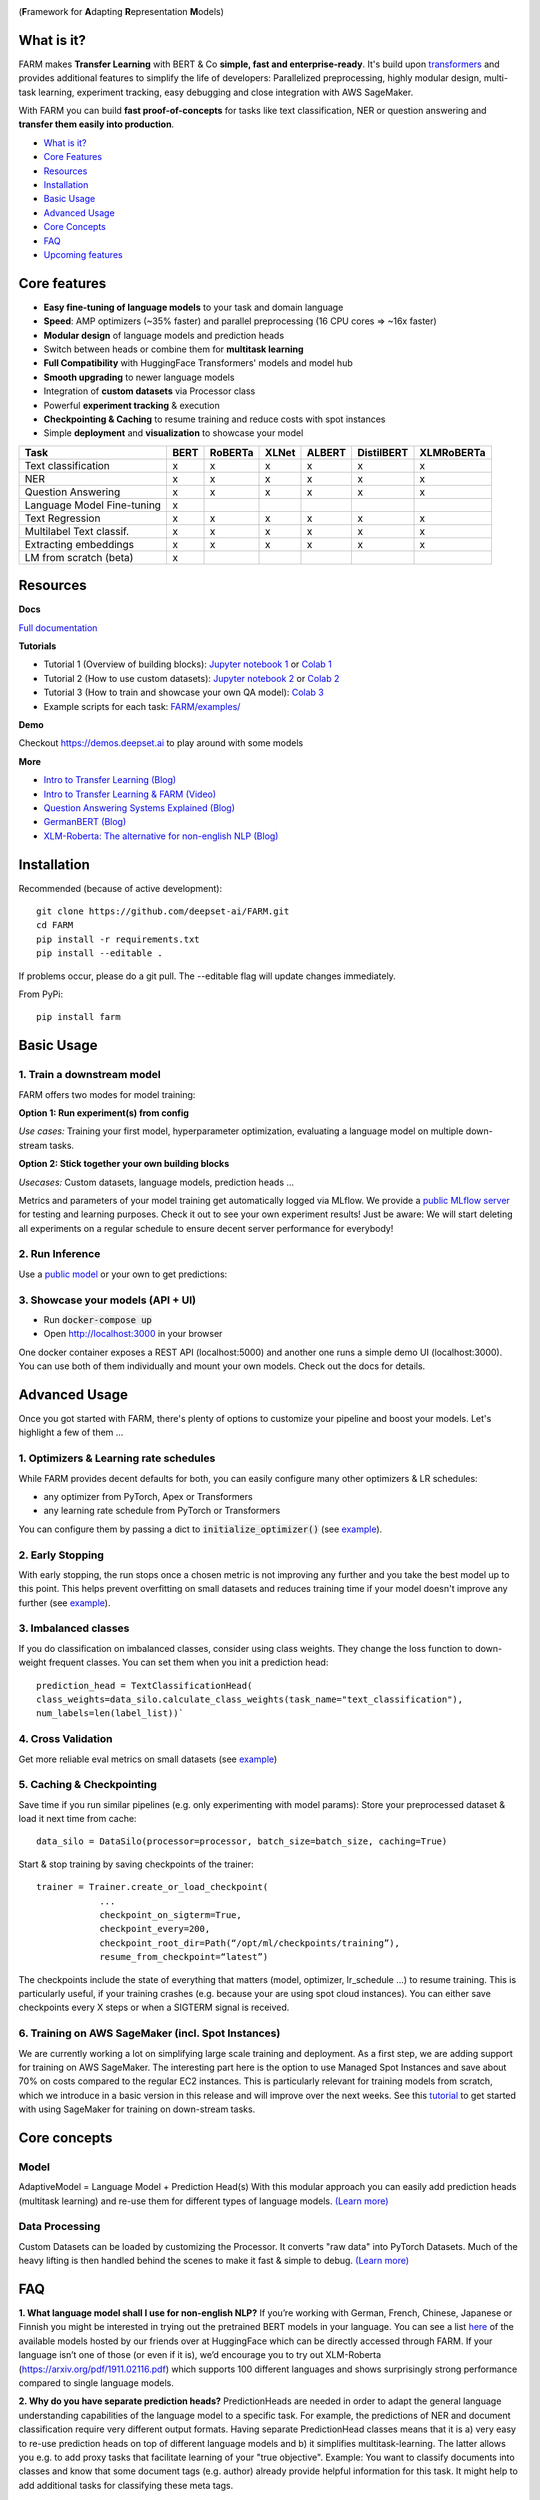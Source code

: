 
.. image:: https://github.com/deepset-ai/FARM/blob/master/docs/img/farm_logo_text_right_wide.png?raw=true
    :width: 269
    :height: 109
    :align: left
    :alt: FARM LOGO


(**F**\ ramework for **A**\ dapting **R**\ epresentation **M**\ odels)

.. image:: https://travis-ci.org/deepset-ai/FARM.svg?branch=master
	:target: https://travis-ci.org/deepset-ai/FARM
	:alt: Build

.. image:: https://img.shields.io/github/release/deepset-ai/farm
	:target: https://github.com/deepset-ai/FARM/releases
	:alt: Release

.. image:: https://img.shields.io/github/license/deepset-ai/farm
	:target: https://github.com/deepset-ai/FARM/blob/master/LICENSE
	:alt: License

.. image:: https://img.shields.io/github/last-commit/deepset-ai/farm
	:target: https://github.com/deepset-ai/FARM/commits/master
	:alt: Last Commit

.. image:: https://img.shields.io/badge/code%20style-black-000000.svg?style=flat-square
	:target: https://github.com/ambv/black
	:alt: Last Commit

.. image:: https://pepy.tech/badge/farm
	:target: https://pepy.tech/project/farm
	:alt: Downloads

What is it?
############
FARM makes **Transfer Learning** with BERT & Co **simple, fast and enterprise-ready**.
It's build upon `transformers <https://github.com/huggingface/pytorch-transformers>`_ and provides additional features to simplify the life of developers:
Parallelized preprocessing, highly modular design, multi-task learning, experiment tracking, easy debugging and close integration with AWS SageMaker.

With FARM you can build **fast proof-of-concepts** for tasks like text classification, NER or question answering and **transfer them easily into production**.


- `What is it? <https://github.com/deepset-ai/FARM#what-is-it>`_
- `Core Features <https://github.com/deepset-ai/FARM#core-features>`_
- `Resources <https://github.com/deepset-ai/FARM#resources>`_
- `Installation <https://github.com/deepset-ai/FARM#installation>`_
- `Basic Usage <https://github.com/deepset-ai/FARM#basic-usage>`_
- `Advanced Usage <https://github.com/deepset-ai/FARM#advanced-usage>`_
- `Core Concepts <https://github.com/deepset-ai/FARM#core-concepts>`_
- `FAQ <https://github.com/deepset-ai/FARM#faq>`_
- `Upcoming features <https://github.com/deepset-ai/FARM#upcoming-features>`_


Core features
##############
- **Easy fine-tuning of language models** to your task and domain language
- **Speed**: AMP optimizers (~35% faster) and parallel preprocessing (16 CPU cores => ~16x faster)
- **Modular design** of language models and prediction heads
- Switch between heads or combine them for **multitask learning**
- **Full Compatibility** with HuggingFace Transformers' models and model hub
- **Smooth upgrading** to newer language models
- Integration of **custom datasets** via Processor class
- Powerful **experiment tracking** & execution
- **Checkpointing & Caching** to resume training and reduce costs with spot instances
- Simple **deployment** and **visualization** to showcase your model

+------------------------------+-------------------+-------------------+-------------------+-------------------+-------------------+-------------------+
| Task                         |      BERT         |  RoBERTa          |  XLNet            |  ALBERT           |  DistilBERT       |  XLMRoBERTa       |
+==============================+===================+===================+===================+===================+===================+===================+
| Text classification          | x                 |  x                |  x                |  x                |  x                |  x                |
+------------------------------+-------------------+-------------------+-------------------+-------------------+-------------------+-------------------+
| NER                          | x                 |  x                |  x                |  x                |  x                |  x                |
+------------------------------+-------------------+-------------------+-------------------+-------------------+-------------------+-------------------+
| Question Answering           | x                 |  x                |  x                |  x                |  x                |  x                |
+------------------------------+-------------------+-------------------+-------------------+-------------------+-------------------+-------------------+
| Language Model Fine-tuning   | x                 |                   |                   |                   |                   |                   |
+------------------------------+-------------------+-------------------+-------------------+-------------------+-------------------+-------------------+
| Text Regression              | x                 |  x                |  x                |  x                |  x                |  x                |
+------------------------------+-------------------+-------------------+-------------------+-------------------+-------------------+-------------------+
| Multilabel Text classif.     | x                 |  x                |  x                |  x                |  x                |  x                |
+------------------------------+-------------------+-------------------+-------------------+-------------------+-------------------+-------------------+
| Extracting embeddings        | x                 |  x                |  x                |  x                |  x                |  x                |
+------------------------------+-------------------+-------------------+-------------------+-------------------+-------------------+-------------------+
| LM from scratch (beta)       | x                 |                   |                   |                   |                   |                   |
+------------------------------+-------------------+-------------------+-------------------+-------------------+-------------------+-------------------+



Resources
##########
**Docs**

`Full documentation <https://farm.deepset.ai>`_

**Tutorials**

- Tutorial 1 (Overview of building blocks): `Jupyter notebook 1 <https://github.com/deepset-ai/FARM/blob/master/tutorials/1_farm_building_blocks.ipynb>`_  or `Colab 1 <https://colab.research.google.com/drive/130_7dgVC3VdLBPhiEkGULHmqSlflhmVM>`_
- Tutorial 2 (How to use custom datasets): `Jupyter notebook 2 <https://github.com/deepset-ai/FARM/blob/master/tutorials/2_Build_a_processor_for_your_own_dataset.ipynb>`_  or `Colab 2 <https://colab.research.google.com/drive/1Ce_wWu-fsy_g16jaGioe8M5mAFdLN1Yx>`_
- Tutorial 3 (How to train and showcase your own QA model): `Colab 3 <https://colab.research.google.com/drive/1tqOJyMw3L5I3eXHLO846eq1fA7O9U2s8>`_
- Example scripts for each task: `FARM/examples/ <https://github.com/deepset-ai/FARM/tree/master/examples>`_

**Demo**

Checkout https://demos.deepset.ai to play around with some models

**More**

- `Intro to Transfer Learning (Blog) <https://medium.com/voice-tech-podcast/https-medium-com-deepset-ai-transfer-learning-entering-a-new-era-in-nlp-db523d9e667b>`_
- `Intro to Transfer Learning & FARM (Video) <https://www.youtube.com/watch?v=hoDgtvE-u9E&feature=youtu.be>`_
- `Question Answering Systems Explained (Blog)  <https://medium.com/deepset-ai/modern-question-answering-systems-explained-4d0913744097>`_
- `GermanBERT (Blog)  <https://deepset.ai/german-bert>`_
- `XLM-Roberta: The alternative for non-english NLP (Blog)  <https://towardsdatascience.com/xlm-roberta-the-multilingual-alternative-for-non-english-nlp-cf0b889ccbbf>`_

Installation
#############
Recommended (because of active development)::

    git clone https://github.com/deepset-ai/FARM.git
    cd FARM
    pip install -r requirements.txt
    pip install --editable .

If problems occur, please do a git pull. The --editable flag will update changes immediately.

From PyPi::

    pip install farm

Basic Usage
############
1. Train a downstream model
****************************
FARM offers two modes for model training:

**Option 1: Run experiment(s) from config**

.. image:: https://raw.githubusercontent.com/deepset-ai/FARM/master/docs/img/code_snippet_experiment.png

*Use cases:* Training your first model, hyperparameter optimization, evaluating a language model on multiple down-stream tasks.

**Option 2: Stick together your own building blocks**

.. image:: https://raw.githubusercontent.com/deepset-ai/FARM/master/docs/img/code_snippet_building_blocks.png

*Usecases:* Custom datasets, language models, prediction heads ...

Metrics and parameters of your model training get automatically logged via MLflow. We provide a `public MLflow server <https://public-mlflow.deepset.ai/>`_ for testing and learning purposes. Check it out to see your own experiment results! Just be aware: We will start deleting all experiments on a regular schedule to ensure decent server performance for everybody!

2. Run Inference
*******************************
Use a `public model  <https://huggingface.co/models>`__  or your own to get predictions:

.. image:: https://raw.githubusercontent.com/deepset-ai/FARM/master/docs/img/code_snippet_inference.png


3. Showcase your models (API + UI)
**********************************

* Run :code:`docker-compose up`
* Open http://localhost:3000 in your browser

.. image:: https://github.com/deepset-ai/FARM/blob/master/docs/img/inference-api-screen.png?raw=true
    :alt: FARM Inferennce UI

One docker container exposes a REST API (localhost:5000) and another one runs a simple demo UI (localhost:3000).
You can use both of them individually and mount your own models. Check out the docs for details.

Advanced Usage
##############
Once you got started with FARM, there's plenty of options to customize your pipeline and boost your models.
Let's highlight a few of them ...

1. Optimizers & Learning rate schedules
****************************************
While FARM provides decent defaults for both, you can easily configure many other optimizers & LR schedules:

- any optimizer from PyTorch, Apex or Transformers
- any learning rate schedule from PyTorch or Transformers

You can configure them by passing a dict to :code:`initialize_optimizer()` (see `example <https://github.com/deepset-ai/FARM/blob/master/examples/doc_classification_custom_optimizer.py>`__).


2. Early Stopping
******************
With early stopping, the run stops once a chosen metric is not improving any further and you take the best model up to this point.
This helps prevent overfitting on small datasets and reduces training time if your model doesn't improve any further (see `example <https://github.com/deepset-ai/FARM/blob/master/examples/doc_classification_with_earlystopping.py>`__).

3. Imbalanced classes
*********************
If you do classification on imbalanced classes, consider using class weights. They change the loss function to down-weight frequent classes.
You can set them when you init a prediction head::

    prediction_head = TextClassificationHead(
    class_weights=data_silo.calculate_class_weights(task_name="text_classification"),
    num_labels=len(label_list))`


4. Cross Validation
*******************
Get more reliable eval metrics on small datasets (see `example <https://github.com/deepset-ai/FARM/blob/master/examples/doc_classification_crossvalidation.py>`__)


5. Caching & Checkpointing
***************************
Save time if you run similar pipelines (e.g. only experimenting with model params): Store your preprocessed dataset & load it next time from cache::

    data_silo = DataSilo(processor=processor, batch_size=batch_size, caching=True)

Start & stop training by saving checkpoints of the trainer::

    trainer = Trainer.create_or_load_checkpoint(
                ...
                checkpoint_on_sigterm=True,
                checkpoint_every=200,
                checkpoint_root_dir=Path(“/opt/ml/checkpoints/training”),
                resume_from_checkpoint=“latest”)

The checkpoints include the state of everything that matters (model, optimizer, lr_schedule ...) to resume training.
This is particularly useful, if your training crashes (e.g. because your are using spot cloud instances).
You can either save checkpoints every X steps or when a SIGTERM signal is received.

6. Training on AWS SageMaker (incl. Spot Instances)
***************************************************
We are currently working a lot on simplifying large scale training and deployment. As a first step, we are adding support for training on AWS SageMaker. The interesting part
here is the option to use Managed Spot Instances and save about 70% on costs compared to the regular EC2 instances. This is particularly relevant for training models from scratch, which we
introduce in a basic version in this release and will improve over the next weeks.
See this `tutorial <https://github.com/deepset-ai/FARM/blob/master/tutorials/sagemaker/3_train_with_sagemaker.ipynb>`__ to get started with using SageMaker for training on down-stream tasks.

Core concepts
#########################
Model
************
AdaptiveModel = Language Model + Prediction Head(s)
With this modular approach you can easily add prediction heads (multitask learning) and re-use them for different types of language models.
`(Learn more) <https://farm.deepset.ai/modeling.html>`__


.. image:: https://raw.githubusercontent.com/deepset-ai/FARM/master/docs/img/adaptive_model_no_bg_small.jpg


Data Processing
********************
Custom Datasets can be loaded by customizing the Processor. It converts "raw data" into PyTorch Datasets.
Much of the heavy lifting is then handled behind the scenes to make it fast & simple to debug.
`(Learn more) <https://farm.deepset.ai/data_handling.html>`__

.. image:: https://raw.githubusercontent.com/deepset-ai/FARM/master/docs/img/data_silo_no_bg_small.jpg

FAQ
####
**1. What language model shall I use for non-english NLP?**
If you’re working with German, French, Chinese, Japanese or Finnish you might be interested in trying out the pretrained BERT models in your language. You can see a list `here <https://huggingface.co/models>`__ of the available models hosted by our friends over at HuggingFace which can be directly accessed through FARM. If your language isn’t one of those (or even if it is), we’d encourage you to try out XLM-Roberta (https://arxiv.org/pdf/1911.02116.pdf)
which supports 100 different languages and shows surprisingly strong performance compared to single language models.

**2. Why do you have separate prediction heads?**
PredictionHeads are needed in order to adapt the general language understanding capabilities of the language model to a specific task.
For example, the predictions of NER and document classification require very different output formats.
Having separate PredictionHead classes means that it is a) very easy to re-use prediction heads on top of different language models
and b) it simplifies multitask-learning. The latter allows you e.g. to add proxy tasks that facilitate learning of your "true objective".
Example: You want to classify documents into classes and know that some document tags (e.g. author) already provide helpful information for this task. It might help to add additional tasks for classifying these meta tags.

**3. When is adaptation of a language model to a domain corpus useful?**
Mostly when your domain language differs a lot to the one that the original model was trained on.
Example: Your corpus is from the aerospace industry and contains a lot of engineering terminology.
This is very different to Wikipedia text on in terms of vocab and semantics.
We found that this can boost performance especially if your down-stream tasks are using rather small domain datasets.
In contrast, if you have huge downstream datasets, the model can often adapt to the domain "on-the-fly" during downstream training.

**4. How can I adapt a language model to a domain corpus?**
There are two main methods: you can extend the vocabulary by :code:`Tokenizer.add_tokens(["term_a", "term_b"...])` or fine-tune your model on a domain text corpus (see `example <https://github.com/deepset-ai/FARM/blob/master/examples/lm_finetuning.py>`__).

**5. How can I convert from / to HuggingFace's models?**
We support conversion in both directions (see `example <https://github.com/deepset-ai/FARM/blob/master/examples/conversion_huggingface_models.py>`__)
You can also load any language model from HuggingFace's model hub by just specifying the name, e.g. :code:`LanguageModel.load("deepset/bert-base-cased-squad2")`

**6. How can you scale Question Answering to larger collections of documents?**
It's currently most common to put a fast "retriever" in front of the QA model.
Checkout `haystack <https://github.com/deepset-ai/haystack/>`__ for such an implementation and more features you need to really run QA in production.

**7. How can you tailor Question Answering to your own domain?**
We attained high performance by training a model first on public datasets (e.g. SQuAD, Natural Questions ...) and then fine-tuning it on a few custom QA labels from the domain.
Even ~2000 domain labels can give you the essential performance boost you need.
Checkout `haystack <https://github.com/deepset-ai/haystack/>`__ for more details and a QA labeling tool.

**8. My GPU runs out of memory. How can I train with decent batch sizes?**
Use gradient accumulation! It combines multiple batches before applying backprop. In FARM, just set the param :code:`grad_acc_steps` in :code:`initialize_optimizer()` and :code:`Trainer()` to the number of batches you want to combine (i.e. :code:`grad_acc_steps=2` and :code:`batch_size=16` results in an effective batch size of 32).

Upcoming features
###################
- Full AWS SageMaker support (incl. Spot instances)
- Support for more Question Answering styles and datasets
- Additional visualizations and statistics to explore and debug your model
- Enabling large scale deployment for production
- Simpler benchmark models (fasttext, word2vec ...)


Acknowledgements
###################
- FARM is built upon parts of the great `Transformers <https://github.com/huggingface/pytorch-transformers>`_  repository from HuggingFace. It utilizes their implementations of models and tokenizers.
- FARM is a community effort! Essential pieces of it have been implemented by our FARMers out there. Thanks to all contributors!
- The original BERT model and `paper <https://arxiv.org/abs/1810.04805>`_  was published by Jacob Devlin, Ming-Wei Chang, Kenton Lee and Kristina Toutanova.

Citation
###################
As of now there is no published paper on FARM. If you want to use or cite our framework, please include
the link to this repository. If you are working with the German Bert model, you can link our
`blog post <https://deepset.ai/german-bert>`_ describing its training details and performance.
